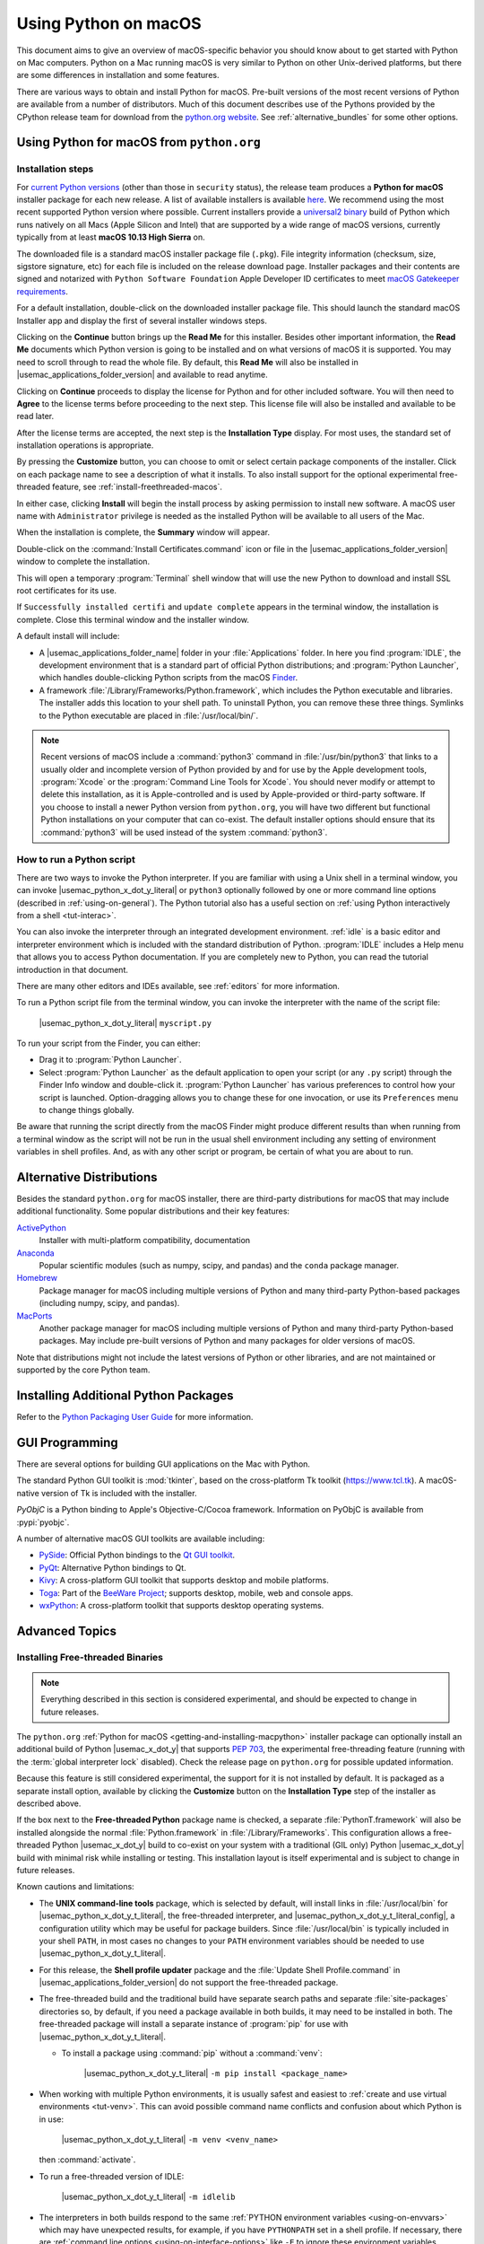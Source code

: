 
.. _using-on-mac:

*********************
Using Python on macOS
*********************

.. sectionauthor:: Bob Savage <bobsavage@mac.com>
.. sectionauthor:: Ned Deily <nad@python.org>

This document aims to give an overview of macOS-specific behavior you should
know about to get started with Python on Mac computers.
Python on a Mac running macOS is very similar to Python on other Unix-derived platforms,
but there are some differences in installation and some features.

There are various ways to obtain and install Python for macOS.
Pre-built versions of the most recent versions of Python are available
from a number of distributors. Much of this document describes use of
the Pythons provided by the CPython release team for download from
the `python.org website <https://www.python.org/downloads/>`_. See
:ref:`alternative_bundles` for some other options.

.. _getting-osx:
.. _getting-and-installing-macpython:

Using Python for macOS from ``python.org``
==========================================

Installation steps
------------------

For `current Python versions <https://www.python.org/downloads/>`_
(other than those in ``security`` status), the release team produces a
**Python for macOS** installer package for each new release.
A list of available installers
is available `here <https://www.python.org/downloads/macos/>`_.
We recommend using the most recent supported Python version where possible.
Current installers provide a
`universal2 binary <https://en.wikipedia.org/wiki/Universal_binary>`_ build
of Python which runs natively on all Macs (Apple Silicon and Intel) that are
supported by a wide range of macOS versions,
currently typically from at least **macOS 10.13 High Sierra** on.

The downloaded file is a standard macOS installer package file (``.pkg``).
File integrity information (checksum, size, sigstore signature, etc) for each file is included
on the release download page. Installer packages and their contents are signed and notarized
with ``Python Software Foundation`` Apple Developer ID certificates
to meet `macOS Gatekeeper requirements <https://support.apple.com/en-us/102445>`_.

For a default installation, double-click on the downloaded installer package file.
This should launch the standard macOS Installer app and display the first of several
installer windows steps.

.. image:: mac_installer_01_introduction.png

Clicking on the **Continue** button brings up the **Read Me** for this installer.
Besides other important information, the **Read Me** documents which Python version is
going to be installed and on what versions of macOS it is supported. You may need
to scroll through to read the whole file. By default, this **Read Me** will also be
installed in |usemac_applications_folder_version| and available to read anytime.

.. image:: mac_installer_02_readme.png

Clicking on **Continue** proceeds to display the license for Python and for
other included software. You will then need to **Agree** to the license terms
before proceeding to the next step. This license file will also be installed
and available to be read later.

.. image:: mac_installer_03_license.png

After the license terms are accepted, the next step is the **Installation Type**
display. For most uses, the standard set of installation operations is appropriate.

.. image:: mac_installer_04_installation_type.png

By pressing the **Customize** button, you can choose to omit or select certain package
components of the installer. Click on each package name to see a description of
what it installs.
To also install support for the optional experimental free-threaded feature,
see :ref:`install-freethreaded-macos`.

.. image:: mac_installer_05_custom_install.png

In either case, clicking **Install** will begin the install process by asking
permission to install new software. A macOS user name with ``Administrator`` privilege
is needed as the installed Python will be available to all users of the Mac.

When the installation is complete, the **Summary** window will appear.

.. image:: mac_installer_06_summary.png

Double-click on the :command:`Install Certificates.command`
icon or file in the |usemac_applications_folder_version| window to complete the
installation.

.. image:: mac_installer_07_applications.png

This will open a temporary :program:`Terminal` shell window that
will use the new Python to download and install SSL root certificates
for its use.

.. image:: mac_installer_08_install_certificates.png

If ``Successfully installed certifi`` and ``update complete`` appears
in the terminal window, the installation is complete.
Close this terminal window and the installer window.

A default install will include:

* A |usemac_applications_folder_name| folder in your :file:`Applications` folder. In here
  you find :program:`IDLE`, the development environment that is a standard part of official
  Python distributions; and :program:`Python Launcher`, which handles double-clicking Python
  scripts from the macOS `Finder <https://support.apple.com/en-us/HT201732>`_.

* A framework :file:`/Library/Frameworks/Python.framework`, which includes the
  Python executable and libraries. The installer adds this location to your shell
  path. To uninstall Python, you can remove these three things.
  Symlinks to the Python executable are placed in :file:`/usr/local/bin/`.

.. note::

   Recent versions of macOS include a :command:`python3` command in :file:`/usr/bin/python3`
   that links to a usually older and incomplete version of Python provided by and for use by
   the Apple development tools, :program:`Xcode` or the :program:`Command Line Tools for Xcode`.
   You should never modify or attempt to delete this installation, as it is
   Apple-controlled and is used by Apple-provided or third-party software.  If
   you choose to install a newer Python version from ``python.org``, you will have
   two different but functional Python installations on your computer that
   can co-exist. The default installer options should ensure that its :command:`python3`
   will be used instead of the system :command:`python3`.

How to run a Python script
--------------------------

There are two ways to invoke the Python interpreter.
If you are familiar with using a Unix shell in a terminal
window, you can invoke |usemac_python_x_dot_y_literal| or ``python3`` optionally
followed by one or more command line options (described in :ref:`using-on-general`).
The Python tutorial also has a useful section on
:ref:`using Python interactively from a shell <tut-interac>`.

You can also invoke the interpreter through an integrated
development environment.
:ref:`idle` is a basic editor and interpreter environment
which is included with the standard distribution of Python.
:program:`IDLE` includes a Help menu that allows you to access Python documentation. If you
are completely new to Python, you can read the tutorial introduction
in that document.

There are many other editors and IDEs available, see :ref:`editors`
for more information.

To run a Python script file from the terminal window, you can
invoke the interpreter with the name of the script file:

    |usemac_python_x_dot_y_literal| ``myscript.py``

To run your script from the Finder, you can either:

* Drag it to :program:`Python Launcher`.

* Select :program:`Python Launcher` as the default application to open your
  script (or any ``.py`` script) through the Finder Info window and double-click it.
  :program:`Python Launcher` has various preferences to control how your script is
  launched. Option-dragging allows you to change these for one invocation, or use
  its ``Preferences`` menu to change things globally.

Be aware that running the script directly from the macOS Finder might
produce different results than when running from a terminal window as
the script will not be run in the usual shell environment including
any setting of environment variables in shell profiles.
And, as with any other script or program,
be certain of what you are about to run.

.. _alternative_bundles:

Alternative Distributions
=========================

Besides the standard ``python.org`` for macOS installer, there are third-party
distributions for macOS that may include additional functionality.
Some popular distributions and their key features:

`ActivePython <https://www.activestate.com/products/python/>`_
    Installer with multi-platform compatibility, documentation

`Anaconda <https://www.anaconda.com/download/>`_
    Popular scientific modules (such as numpy, scipy, and pandas) and the
    ``conda`` package manager.

`Homebrew <https://brew.sh>`_
    Package manager for macOS including multiple versions of Python and many
    third-party Python-based packages (including numpy, scipy, and pandas).

`MacPorts <https://www.macports.org>`_
    Another package manager for macOS including multiple versions of Python and many
    third-party Python-based packages. May include pre-built versions of Python and
    many packages for older versions of macOS.

Note that distributions might not include the latest versions of Python or
other libraries, and are not maintained or supported by the core Python team.

.. _mac-package-manager:

Installing Additional Python Packages
=====================================

Refer to the `Python Packaging User Guide`_ for more information.

.. _Python Packaging User Guide: https://packaging.python.org/en/latest/tutorials/installing-packages/


.. _osx-gui-scripts:

.. _gui-programming-on-the-mac:

GUI Programming
===============

There are several options for building GUI applications on the Mac with Python.

The standard Python GUI toolkit is :mod:`tkinter`, based on the cross-platform
Tk toolkit (https://www.tcl.tk). A macOS-native version of Tk is included with
the installer.

*PyObjC* is a Python binding to Apple's Objective-C/Cocoa framework.
Information on PyObjC is available from :pypi:`pyobjc`.

A number of alternative macOS GUI toolkits are available including:

* `PySide <https://www.qt.io/qt-for-python>`_: Official Python bindings to the
  `Qt GUI toolkit <https://wiki.qt.io/Qt_for_Python>`_.

* `PyQt <https://riverbankcomputing.com/software/pyqt/>`_: Alternative
  Python bindings to Qt.

* `Kivy <https://kivy.org>`_: A cross-platform GUI toolkit that supports
  desktop and mobile platforms.

* `Toga <https://toga.readthedocs.io>`_: Part of the `BeeWare Project
  <https://beeware.org>`_; supports desktop, mobile, web and console apps.

* `wxPython <https://wxpython.org>`_: A cross-platform toolkit that
  supports desktop operating systems.


Advanced Topics
===============

.. _install-freethreaded-macos:

Installing Free-threaded Binaries
---------------------------------

.. versionadded:: 3.13 (Experimental)

.. note::

   Everything described in this section is considered experimental,
   and should be expected to change in future releases.

The ``python.org`` :ref:`Python for macOS <getting-and-installing-macpython>`
installer package can optionally install an additional build of
Python |usemac_x_dot_y| that supports :pep:`703`, the experimental free-threading feature
(running with the :term:`global interpreter lock` disabled).
Check the release page on ``python.org`` for possible updated information.

Because this feature is still considered experimental, the support for it
is not installed by default. It is packaged as a separate install option,
available by clicking the **Customize** button on the **Installation Type**
step of the installer as described above.

.. image:: mac_installer_09_custom_install_free_threaded.png

If the box next to the **Free-threaded Python** package name is checked,
a separate :file:`PythonT.framework` will also be installed
alongside the normal :file:`Python.framework` in :file:`/Library/Frameworks`.
This configuration allows a free-threaded Python |usemac_x_dot_y| build to co-exist
on your system with a traditional (GIL only) Python |usemac_x_dot_y| build with
minimal risk while installing or testing. This installation layout is itself
experimental and is subject to change in future releases.

Known cautions and limitations:

- The **UNIX command-line tools** package, which is selected by default,
  will install links in :file:`/usr/local/bin` for |usemac_python_x_dot_y_t_literal|,
  the free-threaded interpreter, and |usemac_python_x_dot_y_t_literal_config|,
  a configuration utility which may be useful for package builders.
  Since :file:`/usr/local/bin` is typically included in your shell ``PATH``,
  in most cases no changes to your ``PATH`` environment variables should
  be needed to use |usemac_python_x_dot_y_t_literal|.

- For this release, the **Shell profile updater** package and the
  :file:`Update Shell Profile.command` in |usemac_applications_folder_version|
  do not support the free-threaded package.

- The free-threaded build and the traditional build have separate search
  paths and separate :file:`site-packages` directories so, by default,
  if you need a package available in both builds, it may need to be installed in both.
  The free-threaded package will install a separate instance of :program:`pip` for use
  with |usemac_python_x_dot_y_t_literal|.

  - To install a package using :command:`pip` without a :command:`venv`:

        |usemac_python_x_dot_y_t_literal| ``-m pip install <package_name>``

- When working with multiple Python environments, it is usually safest and easiest
  to :ref:`create and use virtual environments <tut-venv>`.
  This can avoid possible command name conflicts and confusion about which Python is in use:

      |usemac_python_x_dot_y_t_literal| ``-m venv <venv_name>``

  then :command:`activate`.

- To run a free-threaded version of IDLE:

      |usemac_python_x_dot_y_t_literal| ``-m idlelib``

- The interpreters in both builds respond to the same
  :ref:`PYTHON environment variables <using-on-envvars>`
  which may have unexpected results, for example, if you have ``PYTHONPATH``
  set in a shell profile. If necessary, there are
  :ref:`command line options <using-on-interface-options>` like ``-E``
  to ignore these environment variables.

- The free-threaded build links to the third-party shared libraries,
  such as ``OpenSSL`` and ``Tk``, installed in the traditional framework.
  This means that both builds also share one set of trust certificates
  as installed by the :command:`Install Certificates.command` script,
  thus it only needs to be run once.

- If you cannot depend on the link in ``/usr/local/bin`` pointing to the
  ``python.org`` free-threaded |usemac_python_x_dot_y_t_literal| (for example, if you want
  to install your own version there or some other distribution does),
  you can explicitly set your shell ``PATH`` environment variable to
  include the ``PythonT`` framework ``bin`` directory:

  .. code-block:: sh

     export PATH="/Library/Frameworks/PythonT.framework/Versions/3.13/bin":"$PATH"

  The traditional framework installation by default does something similar,
  except for :file:`Python.framework`. Be aware that having both framework ``bin``
  directories in ``PATH`` can lead to confusion if there are duplicate names
  like ``python3.13`` in both; which one is actually used depends on the order
  they appear in ``PATH``. The ``which python3.x`` or ``which python3.xt``
  commands can show which path is being used. Using virtual environments
  can help avoid such ambiguities. Another option might be to create
  a shell :command:`alias` to the desired interpreter, like:

  .. code-block:: sh

     alias py3.13="/Library/Frameworks/Python.framework/Versions/3.13/bin/python3.13"
     alias py3.13t="/Library/Frameworks/PythonT.framework/Versions/3.13/bin/python3.13t"

Installing using the command line
---------------------------------

If you want to use automation to install the ``python.org`` installer package
(rather than by using the familiar macOS :program:`Installer` GUI app),
the macOS command line :command:`installer` utility lets you select non-default
options, too. If you are not familiar with :command:`installer`, it can be
somewhat cryptic (see :command:`man installer` for more information).
As an example, the following shell snippet shows one way to do it,
using the ``3.13.0b2`` release and selecting the free-threaded interpreter
option:

..  code-block:: sh

    RELEASE="python-3.13.0b2-macos11.pkg"

    # download installer pkg
    curl -O https://www.python.org/ftp/python/3.13.0/${RELEASE}

    # create installer choicechanges to customize the install:
    #    enable the PythonTFramework-3.13 package
    #    while accepting the other defaults (install all other packages)
    cat > ./choicechanges.plist <<EOF
    <?xml version="1.0" encoding="UTF-8"?>
    <!DOCTYPE plist PUBLIC "-//Apple//DTD PLIST 1.0//EN" "http://www.apple.com/DTDs/PropertyList-1.0.dtd">
    <plist version="1.0">
    <array>
            <dict>
                    <key>attributeSetting</key>
                    <integer>1</integer>
                    <key>choiceAttribute</key>
                    <string>selected</string>
                    <key>choiceIdentifier</key>
                    <string>org.python.Python.PythonTFramework-3.13</string>
            </dict>
    </array>
    </plist>
    EOF

    sudo installer -pkg ./${RELEASE} -applyChoiceChangesXML ./choicechanges.plist -target /


You can then test that both installer builds are now available with something like:

..  code-block:: console

    $ # test that the free-threaded interpreter was installed if the Unix Command Tools package was enabled
    $ /usr/local/bin/python3.13t -VV
    Python 3.13.0b2 experimental free-threading build (v3.13.0b2:3a83b172af, Jun  5 2024, 12:57:31) [Clang 15.0.0 (clang-1500.3.9.4)]
    $ #    and the traditional interpreter
    $ /usr/local/bin/python3.13 -VV
    Python 3.13.0b2 (v3.13.0b2:3a83b172af, Jun  5 2024, 12:50:24) [Clang 15.0.0 (clang-1500.3.9.4)]
    $ # test that they are also available without the prefix if /usr/local/bin is on $PATH
    $ python3.13t -VV
    Python 3.13.0b2 experimental free-threading build (v3.13.0b2:3a83b172af, Jun  5 2024, 12:57:31) [Clang 15.0.0 (clang-1500.3.9.4)]
    $ python3.13 -VV
    Python 3.13.0b2 (v3.13.0b2:3a83b172af, Jun  5 2024, 12:50:24) [Clang 15.0.0 (clang-1500.3.9.4)]

.. note::

   Current ``python.org`` installers only install to fixed locations like
   :file:`/Library/Frameworks/`, :file:`/Applications`, and :file:`/usr/local/bin`.
   You cannot use the :command:`installer` ``-domain`` option to install to
   other locations.

.. _distributing-python-applications-on-the-mac:

Distributing Python Applications
--------------------------------

A range of tools exist for converting your Python code into a standalone
distributable application:

* :pypi:`py2app`: Supports creating macOS ``.app``
  bundles from a Python project.

* `Briefcase <https://briefcase.readthedocs.io>`_: Part of the `BeeWare Project
  <https://beeware.org>`_; a cross-platform packaging tool that supports
  creation of ``.app`` bundles on macOS, as well as managing signing and
  notarization.

* `PyInstaller <https://pyinstaller.org/>`_: A cross-platform packaging tool that creates
  a single file or folder as a distributable artifact.

App Store Compliance
--------------------

Apps submitted for distribution through the macOS App Store must pass Apple's
app review process. This process includes a set of automated validation rules
that inspect the submitted application bundle for problematic code.

The Python standard library contains some code that is known to violate these
automated rules. While these violations appear to be false positives, Apple's
review rules cannot be challenged. Therefore, it is necessary to modify the
Python standard library for an app to pass App Store review.

The Python source tree contains
:source:`a patch file <Mac/Resources/app-store-compliance.patch>` that will remove
all code that is known to cause issues with the App Store review process. This
patch is applied automatically when CPython is configured with the
:option:`--with-app-store-compliance` option.

This patch is not normally required to use CPython on a Mac; nor is it required
if you are distributing an app *outside* the macOS App Store. It is *only*
required if you are using the macOS App Store as a distribution channel.

Other Resources
===============

The `python.org Help page <https://www.python.org/about/help/>`_ has links to many useful resources.
The `Pythonmac-SIG mailing list <https://www.python.org/community/sigs/current/pythonmac-sig/>`_
is another support resource specifically for Python users and developers on the Mac.
